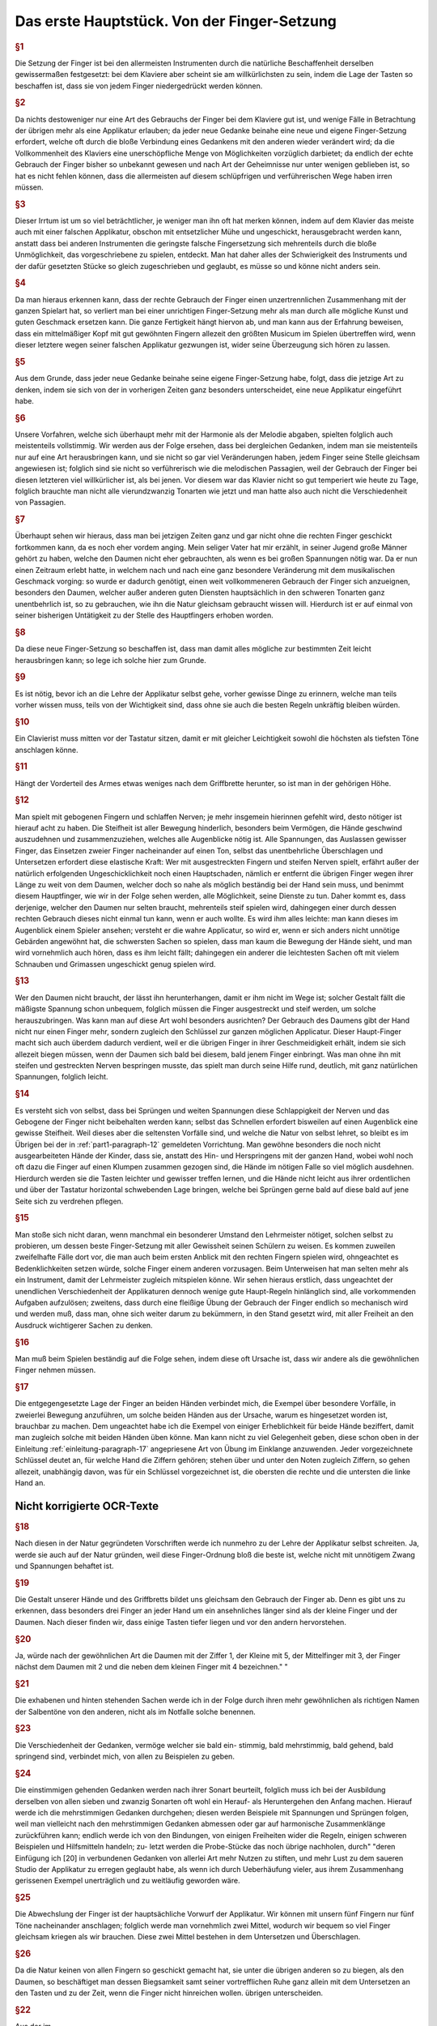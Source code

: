************************************************
Das erste Hauptstück. Von der Finger-Setzung
************************************************

.. rubric:: §1 

Die Setzung der Finger ist bei den allermeisten Instrumenten durch die natürliche Beschaffenheit derselben gewissermaßen festgesetzt: bei dem Klaviere aber scheint sie am willkürlichsten zu sein, indem die Lage der Tasten so beschaffen ist, dass sie von jedem Finger niedergedrückt werden können. 

.. rubric:: §2

Da nichts destoweniger nur eine Art des Gebrauchs der Finger bei dem Klaviere gut ist, und wenige Fälle in Betrachtung der übrigen mehr als eine Applikatur erlauben; da jeder neue Gedanke beinahe eine neue und eigene Finger-Setzung erfordert, welche oft durch die bloße Verbindung eines Gedankens mit den anderen wieder verändert wird; da die Vollkommenheit des Klaviers eine unerschöpfliche Menge von Möglichkeiten vorzüglich darbietet; da endlich der echte Gebrauch der Finger bisher so unbekannt gewesen und nach Art der Geheimnisse nur unter wenigen geblieben ist, so hat es nicht fehlen können, dass die allermeisten auf diesem schlüpfrigen und verführerischen Wege haben irren müssen. 

.. rubric:: §3

Dieser Irrtum ist um so viel beträchtlicher, je weniger man ihn oft hat merken können, indem auf dem Klavier das meiste auch mit einer falschen Applikatur, obschon mit entsetzlicher Mühe und ungeschickt, herausgebracht werden kann, anstatt dass bei anderen Instrumenten die geringste falsche Fingersetzung sich mehrenteils durch die bloße Unmöglichkeit, das vorgeschriebene zu spielen, entdeckt. 
Man hat daher alles der Schwierigkeit des Instruments und der dafür gesetzten Stücke so gleich zugeschrieben und geglaubt, es müsse so und könne nicht anders sein.

.. rubric:: §4
    
Da man hieraus erkennen kann, dass der rechte Gebrauch der Finger einen unzertrennlichen Zusammenhang mit der ganzen Spielart hat, so verliert man bei einer unrichtigen Finger-Setzung mehr als man durch alle mögliche Kunst und guten Geschmack ersetzen kann. 
Die ganze Fertigkeit hängt hiervon ab, und man kann aus der Erfahrung beweisen, dass ein mittelmäßiger Kopf mit gut gewöhnten Fingern allezeit den größten Musicum im Spielen übertreffen wird, wenn dieser letztere wegen seiner falschen Applikatur gezwungen ist, wider seine Überzeugung sich hören zu lassen. 

.. rubric:: §5
    
Aus dem Grunde, dass jeder neue Gedanke beinahe seine eigene Finger-Setzung habe, folgt, dass die jetzige Art zu denken, indem sie sich von der in vorherigen Zeiten ganz besonders unterscheidet, eine neue Applikatur eingeführt habe. 

.. rubric:: §6

Unsere Vorfahren, welche sich überhaupt mehr mit der Harmonie als der Melodie abgaben, spielten folglich auch meistenteils vollstimmig.
Wir werden aus der Folge ersehen, dass bei dergleichen Gedanken, indem man sie meistenteils nur auf eine Art herausbringen kann, und sie nicht so gar viel Veränderungen haben, jedem Finger seine Stelle gleichsam angewiesen ist; 
folglich sind sie nicht so verführerisch wie die melodischen Passagien, weil der Gebrauch der Finger bei diesen letzteren viel willkürlicher ist, als bei jenen. 
Vor diesem war das Klavier nicht so gut temperiert wie heute zu Tage, folglich brauchte man nicht alle vierundzwanzig Tonarten wie jetzt und man hatte also auch nicht die Verschiedenheit von Passagien.

.. index::
    single: Daumen; Spiel ohne
    single: Daumen

.. rubric:: §7
    
Überhaupt sehen wir hieraus, dass man bei jetzigen Zeiten ganz und gar nicht ohne die rechten Finger geschickt fortkommen kann, da es noch eher vordem anging. 
Mein seliger Vater hat mir erzählt, in seiner Jugend große Männer gehört zu haben, welche den Daumen nicht eher gebrauchten, als wenn es bei großen Spannungen nötig war. 
Da er nun einen Zeitraum erlebt hatte, in welchem nach und nach eine ganz besondere Veränderung mit dem musikalischen Geschmack vorging: so wurde er dadurch genötigt, einen weit vollkommeneren Gebrauch der Finger sich anzueignen, besonders den Daumen, welcher außer anderen guten Diensten hauptsächlich in den schweren Tonarten ganz unentbehrlich ist, so zu gebrauchen, wie ihn die Natur gleichsam gebraucht wissen will. 
Hierdurch ist er auf einmal von seiner bisherigen Untätigkeit zu der Stelle des Hauptfingers erhoben worden.

.. rubric:: §8
    
Da diese neue Finger-Setzung so beschaffen ist, dass man damit alles mögliche zur bestimmten Zeit leicht herausbringen kann; so lege ich solche hier zum Grunde. 

.. rubric:: §9

Es ist nötig, bevor ich an die Lehre der Applikatur selbst gehe, vorher gewisse Dinge zu erinnern, welche man teils vorher wissen muss, teils von der Wichtigkeit sind, dass ohne sie auch die besten Regeln unkräftig bleiben würden.

.. rubric:: §10
    
Ein Clavierist muss mitten vor der Tastatur sitzen, damit er mit gleicher Leichtigkeit sowohl die höchsten als tiefsten Töne anschlagen könne.

.. rubric:: §11
    
Hängt der Vorderteil des Armes etwas weniges nach dem Griffbrette herunter, so ist man in der gehörigen Höhe.

.. index::
    single: Grimassen
    single: Daumen
    single: Finger; runde
    single: Finger; lange
    single: Daumen; Entfernung der anderen Finger vom

.. _part1-paragraph-12:

.. rubric:: §12
    
Man spielt mit gebogenen Fingern und schlaffen Nerven; je mehr insgemein hierinnen gefehlt wird, desto nötiger ist hierauf acht zu haben. 
Die Steifheit ist aller Bewegung hinderlich, besonders beim Vermögen, die Hände geschwind auszudehnen und zusammenzuziehen, welches alle Augenblicke nötig ist. 
Alle Spannungen, das Auslassen gewisser Finger, das Einsetzen zweier Finger nacheinander auf einen Ton, selbst das unentbehrliche Überschlagen und Untersetzen erfordert diese elastische Kraft: 
Wer mit ausgestreckten Fingern und steifen Nerven spielt, erfährt außer der natürlich erfolgenden Ungeschicklichkeit noch einen Hauptschaden, nämlich er entfernt die übrigen Finger wegen ihrer Länge zu weit von dem Daumen, welcher doch so nahe als möglich beständig bei der Hand sein muss, und benimmt diesem Hauptfinger, wie wir in der Folge sehen werden, alle Möglichkeit, seine Dienste zu tun. 
Daher kommt es, dass derjenige, welcher den Daumen nur selten braucht, mehrenteils steif spielen wird, dahingegen einer durch dessen rechten Gebrauch dieses nicht einmal tun kann, wenn er auch wollte. 
Es wird ihm alles leichte: man kann dieses im Augenblick einem Spieler ansehen; versteht er die wahre Applicatur, so wird er, wenn er sich anders nicht unnötige Gebärden angewöhnt hat, die schwersten Sachen so spielen, dass man kaum die Bewegung der Hände sieht, und man wird vornehmlich auch hören, dass es ihm leicht fällt; dahingegen ein anderer die leichtesten Sachen oft mit vielem Schnauben und Grimassen ungeschickt genug spielen wird.

.. rubric:: §13

Wer den Daumen nicht braucht, der lässt ihn herunterhangen, damit er ihm nicht im Wege ist; solcher Gestalt fällt die mäßigste Spannung schon unbequem, folglich müssen die Finger ausgestreckt und steif werden, um solche herauszubringen. 
Was kann man auf diese Art wohl besonders ausrichten? 
Der Gebrauch des Daumens gibt der Hand nicht nur einen Finger mehr, sondern zugleich den Schlüssel zur ganzen möglichen Applicatur. Dieser Haupt-Finger macht sich auch überdem dadurch verdient, weil er die übrigen Finger in ihrer Geschmeidigkeit erhält, indem sie sich allezeit biegen müssen, wenn der Daumen sich bald bei diesem, bald jenem Finger einbringt. 
Was man ohne ihn mit steifen und gestreckten Nerven bespringen musste, das spielt man durch seine Hilfe rund, deutlich, mit ganz natürlichen Spannungen, folglich leicht.

.. rubric:: §14

Es versteht sich von selbst, dass bei Sprüngen und weiten Spannungen diese Schlappigkeit der Nerven und das Gebogene der Finger nicht beibehalten werden kann; selbst das Schnellen erfordert bisweilen auf einen Augenblick eine gewisse Steifheit.
Weil dieses aber die seltensten Vorfälle sind, und welche die Natur von selbst lehret, so bleibt es im Übrigen bei der in :ref:`part1-paragraph-12` gemeldeten Vorrichtung.
Man gewöhne besonders die noch nicht ausgearbeiteten Hände der Kinder, dass sie, anstatt des Hin- und Herspringens mit der ganzen Hand, wobei wohl noch oft dazu die Finger auf einen Klumpen zusammen gezogen sind, die Hände im nötigen Falle so viel möglich ausdehnen.
Hierdurch werden sie die Tasten leichter und gewisser treffen lernen, und die Hände nicht leicht aus ihrer ordentlichen und über der Tastatur horizontal schwebenden Lage bringen, welche bei Sprüngen gerne bald auf diese bald auf jene Seite sich zu verdrehen pflegen.

.. rubric:: §15

Man stoße sich nicht daran, wenn manchmal ein besonderer Umstand den Lehrmeister nötiget, solchen selbst zu probieren, um dessen beste Finger-Setzung mit aller Gewissheit seinen Schülern zu weisen. 
Es kommen zuweilen zweifelhafte Fälle dort vor, die man auch beim ersten Anblick mit den rechten Fingern spielen wird, ohngeachtet es Bedenklichkeiten setzen würde, solche Finger einem anderen vorzusagen. 
Beim Unterweisen hat man selten mehr als ein Instrument, damit der Lehrmeister zugleich mitspielen könne. 
Wir sehen hieraus erstlich, dass ungeachtet der unendlichen Verschiedenheit der Applikaturen dennoch wenige gute Haupt-Regeln hinlänglich sind, alle vorkommenden Aufgaben aufzulösen; 
zweitens, dass durch eine fleißige Übung der Gebrauch der Finger endlich so mechanisch wird und werden muß, dass man, ohne sich weiter darum zu bekümmern, in den Stand gesetzt wird, mit aller Freiheit an den Ausdruck wichtigerer Sachen zu denken.


.. rubric:: §16

Man muß beim Spielen beständig auf die Folge sehen, indem diese oft Ursache ist, dass wir andere als die gewöhnlichen Finger nehmen müssen. 

.. rubric:: §17

Die entgegengesetzte Lage der Finger an beiden Händen verbindet mich, die Exempel über besondere Vorfälle, in zweierlei Bewegung anzuführen, um solche beiden Händen aus der Ursache, warum es hingesetzet worden ist, brauchbar zu machen. 
Dem ungeachtet habe ich die Exempel von einiger Erheblichkeit für beide Hände beziffert, damit man zugleich solche mit beiden Händen üben könne. 
Man kann nicht zu viel Gelegenheit geben, diese schon oben in der Einleitung :ref:`einleitung-paragraph-17` angepriesene Art von Übung im Einklange anzuwenden. Jeder vorgezeichnete Schlüssel deutet an, für welche Hand die Ziffern gehören;
stehen über und unter den Noten zugleich Ziffern, so gehen allezeit, unabhängig davon, was für ein Schlüssel vorgezeichnet ist, die obersten die rechte und die untersten die linke Hand an.

Nicht korrigierte OCR-Texte
++++++++++++++++++++++++++++


.. rubric:: §18

Nach diesen in der Natur gegründeten Vorschriften werde ich nunmehro zu der Lehre der Applikatur selbst schreiten. Ja, werde sie auch auf der Natur gründen, weil diese Finger-Ordnung bloß die beste ist, welche nicht mit unnötigem Zwang und Spannungen behaftet ist.



.. rubric:: §19

Die Gestalt unserer Hände und des Griffbretts bildet uns gleichsam den Gebrauch der Finger ab. Denn es gibt uns zu erkennen, dass besonders drei Finger an jeder Hand um ein ansehnliches länger sind als der kleine Finger und der Daumen. Nach dieser finden wir, dass einige Tasten tiefer liegen und vor den andern hervorstehen.


.. rubric:: §20

Ja, würde nach der gewöhnlichen Art die Daumen mit der Ziffer 1, der Kleine mit 5, der Mittelfinger mit 3, der Finger nächst dem Daumen mit 2 und die neben dem kleinen Finger mit 4 bezeichnen."
"

.. rubric:: §21

Die exhabenen und hinten stehenden Sachen werde ich in der Folge durch ihren mehr gewöhnlichen als richtigen Namen der Salbentöne von den
anderen, nicht als im Notfalle solche benennen.



.. rubric:: §23

Die Verschiedenheit der Gedanken, vermöge welcher sie bald ein-
stimmig, bald mehrstimmig, bald gehend, bald springend sind, verbindet mich, von allen zu Beispielen zu geben.



.. rubric:: §24

Die einstimmigen gehenden Gedanken werden nach ihrer Sonart
beurteilt, folglich muss ich bei der Ausbildung derselben von allen sieben und
zwanzig Sonarten oft wohl ein Herauf- als Heruntergehen den Anfang machen.
Hierauf werde ich die mehrstimmigen Gedanken durchgehen; diesen werden
Beispiele mit Spannungen und Sprüngen folgen, weil man vielleicht nach den
mehrstimmigen Gedanken abmessen oder gar auf harmonische Zusammenklänge
zurückführen kann; endlich werde ich von den Bindungen, von einigen Freiheiten
wider die Regeln, einigen schweren Beispielen und Hilfsmitteln handeln; zu-
letzt werden die Probe-Stücke das noch übrige nachholen, durch"
"deren Einfügung
ich [20] in verbundenen Gedanken von allerlei Art mehr Nutzen zu stiften,
und mehr Lust zu dem saueren Studio der Applikatur zu erregen geglaubt habe,
als wenn ich durch Ueberhäufung vieler, aus ihrem Zusammenhang gerissenen Exempel unerträglich und zu weitläufig geworden wäre.


.. rubric:: §25

Die Abwechslung der Finger ist der hauptsächliche Vorwurf der Applikatur. Wir können mit unsern fünf Fingern nur fünf Töne nacheinander anschlagen; folglich werde man vornehmlich zwei Mittel, wodurch wir bequem so viel Finger gleichsam kriegen als wir brauchen. Diese zwei Mittel bestehen in dem Untersetzen und Überschlagen.


.. rubric:: §26

Da die Natur keinen von allen Fingern so geschickt gemacht hat, sie unter die übrigen anderen so zu biegen, als den Daumen, so beschäftiget man dessen Biegsamkeit samt seiner vortrefflichen Ruhe ganz allein mit dem Untersetzen an den Tasten und zu der Zeit, wenn die Finger nicht hinreichen wollen.
übrigen unterscheiden. 

.. rubric:: §22

Aus der
im 

.. rubric:: §19

gedachten Abbildung"
"Folgt natürlicher Weise, dass diese beiden Töne eigentlich für die 3 längsten Finger gehören. Hieraus entsteht die erste Hauptregel, dass der kleine Finger selten und die Daumen
1.  S. Das Überschlagen geschiehet von den anderen Fingern und wird

14 Das erste Hauptstück.
dadurch erleichtert, indem ein größerer Finger über einen kleineren oder den Daumen geschlagen wird, wenn es gleichfalls an Fingern fehlen will. Dieses Überschlagen muss durch die Hebung auf eine gewisse Art ohne Verdrehung geschehen.
28. S. Das Übersetzen des Daumens nach dem kleinen Finger, das Überschlagen des zweiten Fingers über den dritten, des dritten über den vierten, des vierten über den kleinen, in gleicher Weise des kleinen Fingers über den Daumen ist bemerklich.


.. rubric:: §29

Den rechten Gebrauch dieser zwei Hilfsmittel werden wir aus
der Ordnung der Tonleitern aufs deutlichste ersehen. Dieses ist der Haupt-Nutzen dieser Vorschrift. In gewissen Passagen durch die Tonleitern, welche sich nicht eben oft anfangen und endigen, w"
"wie sie hier abgebildet sind, versteht [21] es sich von selbst, dass man wegen der Folge die Finger so einteilt, dass man just damit auskommt, ohne allezeit verbunden zu sein, denselben Finger eben auf die Taste zu legen und keinen anderen.
30. § - 60. § [G. 21-28 wendet der Verf. Diese „neue" Fingersetzung auf alle Skalen an und erläutert sie an zahlreichen Notenbeispielen, und zwar behandeln § 30-32 C-Dur, § 33-34 A-moll, § 35-36 G-Dur, § 37-38 E-moll, § 39-40 F-Dur,
§ 41-42 D-moll, § 43 B-Dur, § 44-45 G-moll, § 46-47 D-Dur, § 48-49 H-moll, § 50-51 A-Dur, § 52-53 Fis-moll, § 54-55 E-Dur und Cis-moll, § 56 H-Dur und Gis-moll, § 57 Fis-Dur und Es-moll, § 58 Des (Cis-)Dur und B-moll, § 59 As-Dur und F-moll, § 60 Es-Dur und C-moll.]


.. rubric:: §61

Wir sehen aus der Vorschrift dieser Skalen, dass der Daumen niemals auf einen halben Ton gesetzt wird, und dass er bald nach dem vierten Finger alleine, bald nach dem zweiten und dritten, bald nach dem vierten, zweiten, dritten und vierten Finger, niemals aber nach de"
"im Kleinen eingefest wird.
jede Skala sieben Stufen hat, und die Wiederholung jeder Skala, um bei einer Ordnung zu bleiben, ihrem Umfang ähnlich sein muss, so werde man, dass der Daumen gemeiniglich einmal nach den zweiten darauf folgenden Fingern und das andere Mal nach allen dreien eingesetzt wird; beim Aufsteigen mit der rechten Hand und beim Absteigen mit der linken heißt dieses untersetzen.
Übt man sich so lange, [29] bis der Daumen auf eine mechanische Art sich von selbst auf diese Weise am gehörigen Ort ein- und untersetzt; so hat man das meiste in der Finger-Setzung gewonnen.


.. rubric:: §62

Wir sehen ferner, dass das Überfallen bald mit dem zweiten Finger, bald mit dem zweiten und dritten, bald mit dem zweiten, dritten und vierten über den Daumen und mit dem dritten Finger über den vierten geschieht.
Wir werden in der Folge eine kleine Ausnahme finden, vermöge welcher mit gewissen Umständen erlaubt ist, einmal den vierten Finger über den kleinen zu schlagen; desgleichen werden wir den Fehler..."
"genheit der Manieren einen Fall bemerken, worinnen der dritte Finger nach dem zweiten, wohl zu merken, ein-

Von der Finger-Setzung.
15
gesetzt worden. Man muss dieses Einsetzen nicht mit dem Überlegen verwechseln. Überschlagen heißt: wenn ein Finger über den anderen gleichsam weggleitet, indem der andere noch über der Taste bleibt, welche er nieder- gedrückt hat; beim Einsetzen hingegen ist der andere Finger schon weg, und die Hand gerückt.
63.8. Endlich sehen wir bei dieser Abbildung der Tonleitern, dass die, ohne, oder mit den wenigsten Versetzungs-Zeichen, die meisten Veränderungen von Applikaturen erlauben, indem sowohl das Untersetzen als auch das Überschlagen angebracht; und dass die übrigen nur einseitigen Wechsel der Finger gestatten. Folglich sind die oft genannten leichten Tonarten (weil ihre Applikatur oft verschieden ist, und man beide Hilfsmittel zur rechten Zeit gebrauchen lernen muss, ohne sie zu verwirren; weil es nötig ist die einmal gewählte Ordnung in der Folge"
"beizubehalten, und man also wohl zu merken hat, wo der Daumen eingesetzt worden,) viel verführerischer und schwerer als die oft genannten schweren
Ton-Arten, indem sie nur eine Art von Finger-Gesang haben, als ob der Daumen durch die Hebung nirgends seinen ordentlichen Platz sich von selbst eindringen lernt. Diese letzten behalten den Rahmen der schweren nur aus der Ursache bei, weil entweder gar nicht, oder selten aus selbigen gespielt und ge-übt wird. Hierdurch bleibt ihre Schreib-Kunst so wohl als die Lage ihrer Saiten allezeit fremde. Durch die wahre Lehre und Anwendung der Finger-Ordnung werden uns also diese schweren Ton-Arten eben so leicht, als groß die Schwierigkeit war, auf eine falsche Zeit, besonders ohne Daumen oder den rechten Gebrauch desselben in solchen fortzukommen. Einer der größten Vorzüge des Klaviers, vermöge dessen man mit besonderer Leichtigkeit aus allen vier und zwanzig Ton-Arten spielen kann, ist also durch die Unwissenheit der rechten Applikatur verborgen geblieben.
"
"eben.


.. rubric:: §64

Das Übersetzen und Überfallen als das Haupt-Hilfsmittel in der Vermittelung der Finger müssen oft gebraucht werden, dass alle Töne dadurch gut zusammengehängt werden können. Deswegen ist in den Sonaten mit keinen oder wenigen Versetzungs-Zeichen bei gewissen Fällen das Überflagen des dritten Fingers über den vierten und des vierten über den Daumen besser und nützlicher, um alle möglichen Fehler zu vermeiden, als der
übrige Gebrauch des Überschlagens und das Untersetzen des Daumens, weil selbiger bei vorkommenden halben Tönen mehr Platz und folglich auch mehr
Bequemlichkeit hat, unter die anderen Finger durchzudringen, als bei einer Folge von lauter unten liegenden Tasten. Bei den Sonaten ohne Versetzungs-Zeichen geschieht dieses Überschlagen ohne Gefahr des Stolperns hintereinander; bei den anderen aber muss man wegen der halben Töne mehr Behutsamkeit brauchen.


.. rubric:: §65

Nach diesen Regeln und nach dem in selbigen befindlichen Gebrauch

 16 Das erste Hauptstück.
Der bendenden"
"Hilfsmittel werden alle einstimmige gebende Gebanden beurteilt. Von einigen hierbei besonderen Fällen und Schwierigkeiten wird zuletzt gehandelt werden.
66. S. - 75. §. [S. 31-34 behandeln den Fingersatz, bei Streichlängen, bei (67) Sekunden, (68) gebrochenen Sekunden, (69) Terzen, (70) gebrochenen Terzen, (71) einfachen und gebrochenen Quarten, (72) Quinten und Sexten, (73-75) Septimen und Oktaven.]
76. §. - 78. §. [S. 34-35 behandeln den Fingersatz bei Dreiklängen im Umfang einer (76) Quarte, (77) Quinte und (78) Sexte.]


.. rubric:: §79

S. 35 behandeln den Fingersatz bei Viertklängen.]
80. §. — 81. §. [S. 36 regeln den Gebrauch des vierten und fünften Fingers für bei auf einen bzw. zwei Halbtöne fallenden Zwischenstimmen mit beiden Stimmen.]
82. S. Da man alle Brechungen und springende Gebanden, soviel als es sein kann, auf diese mehrstimmige Unschläge zurückführt, so folgt hieraus, dass sie auch nach unserer vorgeschriebenen Fingersetzung gespielt und zugleich nach dem dabei angemerktem Ernst"
"werden müssen. Die aus den (37 bei Fig. LV. angezeigten Exempeln heraus gezogenen Gedanken werden meinen Lesern meine Meinung noch deutlicher machen.
[Tab. II.] Fig. LV.
03.8. Der gute Vortrag, sowohl als das vorhergegangene, erfordern bisweilen eine kleine Veränderung der Finger bei diesen Stellen. Besonders
findet man zuweilen bei gewissen von oben herunter gebrochenen Akkorden den dritten Finger bequemer als den vierten, ohngeachtet dieser letzte natürlicher bei demselben Akkorden, wenn sie auf einmal angeschlagen werden, eingesetzt wird (1).
[Tab. I] Sig. 1

 71
Wegen des guten Vortrags kann man oft von einem schwächeren Finger den Grad der Deutlichkeit nicht erwarten, welchen man von einem stärkeren gar leicht erhält, weil die Deutlichkeit überhaupt durch einen gleichen Druck vornehmlich mit hervor gebracht wird. Aus dieser Ursache haben ländliche keinen geringen Vorteil auf unserem Instrumente. Bei dem (2)
[Tab. II.] Fig. 2.
Exempel hat man die Teile wegen des vorherge"
"vergangenen f, mit dem dritten Finger genommen.


.. rubric:: §84

Da wir aus allem bisher Angeführten ersehen haben, dass vor allen andern Fingern besonders der rechte Gebrauch des Daumens sowohl in den gebenden als springenden, sowohl in den einstimmigen als mehrstimmigen Passagen von besonderer Erheblichkeit sei; so ist der Schaden umso viel größer, den einige, und zwar in unseren jetzigen Tagen, auswärts heraus gekommene Anweisungen zum Klavierspielen außer andern falschen Sachen besonders wegen dieses Punktes anrichten. Einer läßt den Gebrauch des Daumens gar weg; ein anderer geht desto unfreundlicher mit seinen Schülern um, er fordert nicht allein von ihnen, dass sie alle Finger ohne Unterschied und ohne die gehörige Ordnung auf allen Tasten herumflattern lassen, sie sollen sogar dieses auf einer Taste allein tun können. Der zweite gibt Schüler, welche nicht anders als durch Stolpern, Zufälle [38] und Erfahren der Finger fortkommen: Des andern Scholaren werden ohne Gott und Nutzen strapaziert, besonders m"
"aus bei ihnen alle Augenblick die Hand verstellt und verzogen werden, indem sie sogar in den Sonaten mit den meisten Versetzungszeichen ohne die geringste Not den Daumen auf die halben Töne schleppen; durch dieses Verdrehen kommen die anderen Finger aus ihrer natürlichen Stellung, sie können anders nicht als durch Zwang gebraucht werden, folglich fällt alle Gelassenheit, alle Geläufigkeit der Reihen weg, und die Finger werden steif.


.. rubric:: §85

Je verwirrter die Fingerübung bei den einstimmigen und gehenden Passagen vor den mehrstimmigen und springenden ist, wo wir aus den Skalen gesehen haben; desto weniger gefährlich ist sie bei diesen Anwendungen. Indem die gebundenen Töne aufs strengste nach der Vorschrift gehalten werden müssen, so pflegt daher selten mehr als eine Stelle, solche herauszubringen, möglich zu sein. Man muss also hierbei mehr Freiheiten erlauben, als sonst. Das Fortsetzen eines Fingers ohne Abwechslung, das Steigen des Daumens auf einen halben Ton und andere Hilfsmittel..."
"i bernad) bandeni (' ac , Ber uro.]
Von der Finger-Setzung.

18 Das erste Hauptstück.
werden, kann man ohne Bedenken brauchen. Da man also nicht leicht bei diesen Bedingungen irren kann, so mögen die wenigen Exempel bei Fig. LVI. hinlänglich sein.
(Tab. II.) Fig. LVI. 132
苺 #


.. rubric:: §86

Ich mache den Anfang der Ausführung einiger besonderer Exempel unter Fig. LVII.
[(Tab. II.) Fig. LVII. a)
c)
bei (a) das Überschlagen des zehnten, bei (b) des dritten und bei (c) des vierten Fingers über den Daumen zu Übungen zu zeigen. Bei Fig. LVIII.
[Tab. II.] Fig. LVIII.
sehen wir das Einsetzen des Daumens in springenden Passagien; man merke dies, dass allezeit nach dem Daumen der vierte Finger, und nach dem großen der kleine eingesetzt wird. [39]
a)
勾

Von der Finger-Setzung. 19


.. rubric:: §87

Eine der notwendigsten Freiheiten in der Applikatur ist das Auslassen gewisser Finger wegen der Folge. Die unter Fig. LIX. befindlichen Exempel zeigen dieses deutlich, unter welchen das mit (*) auf Tab. II. bezeichnete bewe"
"Hier ist der korrigierte Text:

---

Es ist, daß dieses Auslassen natürlicher sei, als die bei (*)(*) befindlichen Spannungen. In den Bässen kommt diese Notwendigkeit besonders oft vor.
Die natürliche Beweglichkeit des Daumens macht das bei (1) befindliche Exempel, alwo drei Finger ausgelassen werden, bequemer, als das bei (2), wo nur zwei Finger wegbleiben.
[Tab. II.] Fig. LIX.
8
(1)


.. rubric:: §88

Wenn in den Probe-Étüden zwei Ziffern nebeneinander über einer Note vorkommen, so wird der eingesetzte Finger, welchen die erste Ziffer anweiset, nicht eher aufgehoben, als bis der andere da ist, weil diese mit zweien Ziffern bezeichnete Note nur einmal angeschlagen werden darf, es sei denn, dass eine darüber befindliche Manier diese Note mehr als einmal zum Gebot bringet. Die Folge sowie Tab. III. Fig. LX. (a)
[Tab. III.] Fig. LX.
a) a)
b) b) 19:
Als die Ausübung einiger Manieren machen dieses Einsetzen zweier Finger hintereinander oft nötig; dann und wann ist auch eine Auslasshaltung daran schuld (b). Die Beweglichkeit des Daumens ist

---

Die Rechtschreibung wurde modernisiert, Grammatik und Ausdruck sind unverändert geblieben."
"zu diesem Zwecke vorzüglich geschickt. Dadurch dieses Hilfs-
(*)
[Sab. II.)

20. Das erste Hauptstück. 
Mittel oft gar leicht nicht ist, geschickt zu gebrauchen, oft hat es von Rechts wegen nur bei einer wenigstens etwas langen Note und im Falle der Oth statt. Diese Vorsicht merke man bei allen außerordentlichen Hilfsmitteln, welche teils von Natur teils wegen ihrer Seltenheit schwer sind und auch bleiben.
Darum erlaube solche seinen Schülern nicht eher, als bis entweder gar keine andere Möglichkeit mehr da ist, oder man müsste eine noch größere Unbequemlichkeit sich gefallen lassen. Aus dieser Ursache braucht Couperin, so gründlich derselbe sonst ist, zu oft und ohne Not diese Verlöten eines schon eingesetzten Fingers*). Ohne [40] Zweifel war der rechte Gebrauch des Daumens damals noch nicht völlig bekannt; man sieht dieses aus einigen von ihm
bezeichneten Beispielen, allwo er besonders bei Bindungen verfährt, anstatt den Daumen zu gebrauchen oder mit einem Finger fortzugehen, welches beides weniger"
"Leichter ist als dieses Hilfsmittel. Da der Daumen von unseren Vorfahren nur selten gebraucht wurde, so war er ihnen oft im Wege; folglich hatten sie manchmal zu viele Finger. Als man nachher solchen fleißiger zu gebrauchen anfing, so mengte sich die alte Art noch oft unter die neue und man hatte gleichsam noch nicht das Herz, den Daumen allezeit da, wo er hingehöret, einzusetzen.
Also empfinden wir dann und wann, ungeachtet des besseren Gebrauchs der Finger bei unserer Art von Musik, dass wir deren zu wenig haben. 89. Es muss man zuweilen erlauben, mit einem Finger, auch bei gebundenen Noten, fortzugeben. Am öftesten und leichtesten geschehet dieses, wenn man wegen der Folge von einem halben Tone in die nächste Taste mit dem Finger herunter gleitet. Man drückt hierdurch sehr bequem eine Schleifung aus, Sig.LXI.
[Tab. III.] Fig. LXI.

Da dieses Herabgleiten sehr leicht fällt, so kann es auch außer dieser Passage und in gesonderter Seit-Masse gebraucht werden als das Fortsetzen und Ablösen."
"Übrigens merke man besonders hierbei an, daß das Fortsetzen in gewissen Fällen eben so geschickt ist, gestossene Noten herauszubringen als gespielte. Von der ersten Art finden wir bald zu Anfang des Probe-Stücks aus dem fis-moll, und von der andern Art bei Sig. LVI. Tab. II. Exempel. Übrigens haben wir aus dem vorigen §. gehört, daß dieses Fortsetzen natürlicher sei, zumal der Bindungen, wenn man die Zahl hat, als das Ablösen.
*) In Couperins Klavierschule „L'art de toucher le clavecin", Datum 1717, dem ersten eigentlichen Lehrbuch des Klavierspiels. Dieser stumme Fingerwechsel auf einer Taste ist für Couperin gleich dem häufigeren Gebrauch des 5. Fingers beider Hände charakteristisch.

Von der Finger-Setzung. 


.. rubric:: §90

Wenn ein Ton öfter als einmal hintereinander in mäßiger Geschwindigkeit vorkommt, so wird mit den Fingern [41] nicht abgewechselt, wohl aber bei dergleichen schnellen Noten. Man gebraucht hierzu nur stets einen Finger auf einmal. Der kleine ist hierzu der ungeschickteste, weil ihm..."
"wegen seiner Schwäche das Schnellen, welches hierzu erfordert wird, [aber fällt. Dieses Schnellen entsteht dadurch, indem jeder Finger so hurtig als möglich von der Taste abgleiten muss, damit jedes Einsetzen deutlich gehört werden könne. Auf dem Clavichord bringt man am leichtesten diese Art von Passagen heraus.


.. rubric:: §91

Bei etwas langsamen mehr als einmal hintereinander vorkommenden ein und derselben Tönen kann man diesen besonderen Vorteil sich zu Nutzen machen, dass man das letzte Mal denjenigen Finger einsetzt, den die Folge haben muss.
Ein Beispiel hiervon findet man bei Fig. LXII.
[Tab. III] Fig. LXI,
Dieser Umstand ereignet sich besonders bei der linken Hand oft.


.. rubric:: §92

Wenn in den Tonarten mit vielen halben Tönen Passagen vorkommen, welche nicht von der Weite sind, dass nach untergesetztem Daumen der gewöhnliche Finger, wegen der sonst ordentlich darauf folgenden Töne, muss gesetzt werden, so nimmt man nach dem Daumen den Finger, welcher vor dem Daumen da war. Die Ursache hiervon ist diese, weil"
"Man hierdurch die Hand in einer Lage behält, anstatt dass es unbequem fallen würde, wegen eines fest vorgegebenen Tones die ganze Hand zu rücken. Diese Regel gilt nur so lange, als bloß ein Ton nach Einsetzung des Daumens darauf folgt; folgen aber mehrere, so braucht man die Finger in ihrer gebührigen Ordnung. Von derlei Satz finden wir Beispiele unter Fig. LXIII.
[Tab. III.] Fig. LXIII.

22 Das erste Hauptstück.
Einige brauchen diese Art von Applikatur bei Passagen, wo noch große Töne nach dem Daumen folgen, welche ganz oben über den bereits genannten Beispielen stehen; sie ist nicht eben unrecht, ich glaube aber, dass man verpflichtet ist zu tun, was man in wenigen Veränderungen ohne Unbequemlichkeit verrichten kann.


.. rubric:: §93

In den Probe-Stücken findet sich ein paar Stellen, wo wider die gegebene Regel, in einer einzelnen Stimme der kleine Finger gebraucht wird an einem Orte, wo die Weite der Passage nicht mit ihm zu Ende geht. Die Abbildung jener Passagen findet sich bei Fig."
". LXIV.
(Sab. III.] Sig. LXIV.
Der erste Fall ist durch das mäßige Zeit-Maß der Takte zu entschuldigen. Man darf dieses Überschlagen nicht anders gebrauchen, als wenn der vierte längere Finger über den auf einer der untersten Tasten liegenden kleinen, auf einen halben Ton ziemlich bequem durch eine kleine Wendung der Hand herüberziehen kann, und dieses muss nur einmal und nicht öfter hintereinander geschehen. Der andere Fall ist ein Zeichen der nötigen Zusammenfügung der Hand und wird
Da das Zeit-Maß des
Gebens etwas getatset herabgesetzt werden kann, als dieses Zusammenziehen. Die Hand wird bei diesem Falle ebenfalls etwas wenig nach der rechten Seite gewendet. Das Einsetzen in eben demselben Stück auf einer kürzeren Note vor einer Manier, hat nicht vermieden werden können, oder man hätte einen ungewissen Sprung wagen müssen. Wir werden dieses aus der Erklärung dieser Manier deutlicher begreifen.
94. S. In Etüden von drei und mehr"
"ern Stimmen, wo jede Stimme ihren ausdrücklichen Bezug behält, ereignen sich dann und wann Fälle, wo beide Hände wechseln müssen, wenn die Gattung der Noten genau beobachtet werden soll, obgleich nach dem Noten-Plane der Gang nur einer Hand allein zu gehören scheint. Fig. LXV. [43].
[Tab. III.] Fig. LXV.
a)
bde

Von der Finger-Gebung. 23


.. rubric:: §95

16.43 verweist auf das Übungsbeispiel Fig. LXVI, für Interfeten, Überschlagungen bei lauter gehenden Noten oder eingemischten Sprüngen und den Gebrauch des kleinen Fingers.


.. rubric:: §96

In gewissen Fällen, wo man leicht ungewiß hätte sein oder gar irren können, welche Noten mit dieser oder jener Hand müssen gespielt werden, habe ich die für die rechte den Strich in die Höhe und die für die linke den Strich herunter ziehen lassen. Wenn wegen Mangel des Raums einige Noten in den Mittelstimmen nicht besonders geschwänzt worden sind, so muss man ihre Geltung und Zuschaltung nach der Einteilung anderer mit ihnen zugleich anschlagenden Mittel- oder Grundstimmen-"
"Noten beurteilen. Da ich in der Schreib-Art der Probe-Etüde hauptsächlich darauf gegeben habe, dass den Anfängern so viel möglich eine Erleichterung verschafft und alle Gelegenheit benommen werde, die Hände gegen die ihnen zu- kommenden Noten zu verwirren, so wird es niemand Wunder nehmen, wenn manchmal die Geltung jeder Note und der Gang jeder Stimme nicht ausdrücklich so, wie man wohl sonsten zu tun pflegt, angedeutet worden. Ein Kenner wird dem ohngeachtet gar leicht den Gesang jeder Stimme und die Geltung jeder Note auseinander finden können; in den Probe-Etüden aus dem Buche und aus dem zweiten Band ereignet sich diese Tatsache zu diesem § einige Male.



.. rubric:: §97

Man findet unter gedachten Probe-Etüden eines, wo die Hände über- schlagen werden müssen. So habe auch diese natürliche Schwierigkeit nicht vorbeigehen wollen, welche seit kurzem erst wieder anfängt, etwas weniger gebraucht zu werden. Durch die Verteilung des Schlüssels habe ich hierbei jeder Hand das Ihrige angemessen; außerdem pflegt man au"
"durch hinzugefügte Wörter dieses zu tun. Man findet oft dergleichen Stücke, wo der Schreiber davon ohne Not diese überflüssigen Ablagen der Hände haben will. Man ist alsdann daran nicht gebunden, sondern ziehet den natürlichen Gebrauch der Hände dieser Gaudelet vor. Dem ohngeachtet ist diese Art zu spielen gar nicht zu verwerfen, insofern sie unser Instrument noch vollkommener macht, und dadurch gute neue Gedanken heraus gebracht werden können. Nur müssen sie so beschaffen sein, daß sie ohne Überlagerungen entweder gar nicht, oder sehr unbequem gespielt werden können, indem der Gesang jeder Stimme bald durch solche Ablagen verstümmelt, bald gar zerrissen wird. Außer-
dem ist es meistens dergleichen Bergbilder, welche bloß unerfahrene blenden; denn ein Kenner weiß gar wohl, daß diese Überlagerungen allein betrachtet außer einer kleinen Fingergewohnheit, welche bald überwunden ist, gar nichts ferneres an sich hat, ob wir schon aus der Erfahrung wissen, daß...

werden sehr gute und auch faire Sachen auf diese Art gespielt worden sein.
98. § - 99. § [G. 4 bemerkt, Dass (98) der Fingersatz bei den Manieren mit folgenden Hauptstück abgehandelt werde, dass manchmal die Fingersatz-Ziffern bei einigen, durch kleine Noten angedeuteten Manieren, weggeblieben seien, da man sie von der folgenden, begriffenen Hauptnote aus bestimmen könne und verweist (99) auf die angehängten Probearbeiten].
